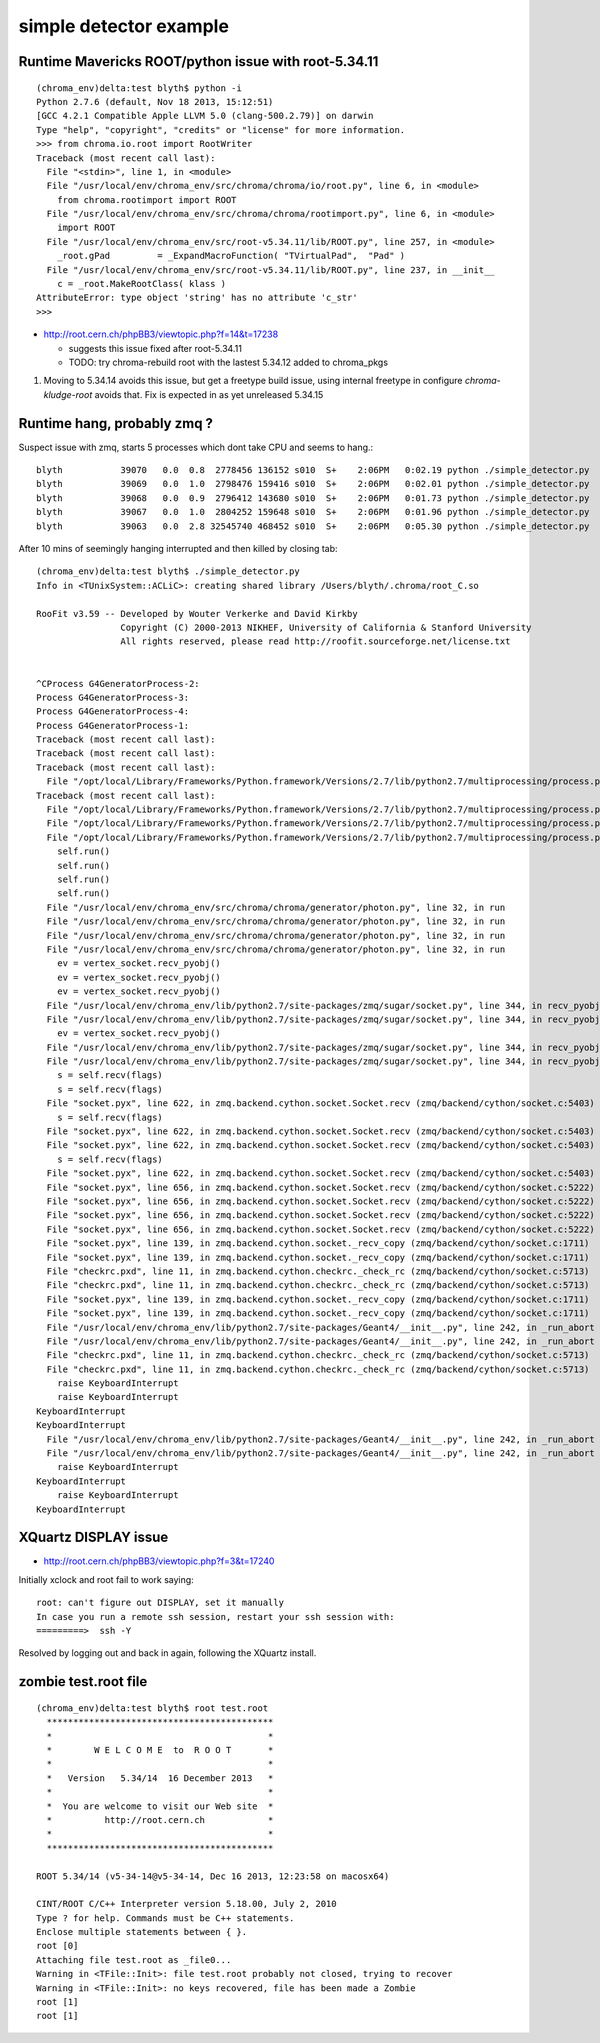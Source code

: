 simple detector example
==========================

Runtime Mavericks ROOT/python issue with root-5.34.11
----------------------------------------------------------

::

    (chroma_env)delta:test blyth$ python -i 
    Python 2.7.6 (default, Nov 18 2013, 15:12:51) 
    [GCC 4.2.1 Compatible Apple LLVM 5.0 (clang-500.2.79)] on darwin
    Type "help", "copyright", "credits" or "license" for more information.
    >>> from chroma.io.root import RootWriter
    Traceback (most recent call last):
      File "<stdin>", line 1, in <module>
      File "/usr/local/env/chroma_env/src/chroma/chroma/io/root.py", line 6, in <module>
        from chroma.rootimport import ROOT
      File "/usr/local/env/chroma_env/src/chroma/chroma/rootimport.py", line 6, in <module>
        import ROOT
      File "/usr/local/env/chroma_env/src/root-v5.34.11/lib/ROOT.py", line 257, in <module>
        _root.gPad         = _ExpandMacroFunction( "TVirtualPad",  "Pad" )
      File "/usr/local/env/chroma_env/src/root-v5.34.11/lib/ROOT.py", line 237, in __init__
        c = _root.MakeRootClass( klass )
    AttributeError: type object 'string' has no attribute 'c_str'
    >>> 

* http://root.cern.ch/phpBB3/viewtopic.php?f=14&t=17238

  * suggests this issue fixed after root-5.34.11 
  * TODO: try chroma-rebuild root with the lastest 5.34.12 
    added to chroma_pkgs


#. Moving to 5.34.14 avoids this issue, but get a freetype build issue, using 
   internal freetype in configure `chroma-kludge-root` avoids that. Fix
   is expected in as yet unreleased 5.34.15


Runtime hang, probably zmq ?
------------------------------

Suspect issue with zmq, starts 5 processes which dont take CPU 
and seems to hang.::

    blyth           39070   0.0  0.8  2778456 136152 s010  S+    2:06PM   0:02.19 python ./simple_detector.py
    blyth           39069   0.0  1.0  2798476 159416 s010  S+    2:06PM   0:02.01 python ./simple_detector.py
    blyth           39068   0.0  0.9  2796412 143680 s010  S+    2:06PM   0:01.73 python ./simple_detector.py
    blyth           39067   0.0  1.0  2804252 159648 s010  S+    2:06PM   0:01.96 python ./simple_detector.py
    blyth           39063   0.0  2.8 32545740 468452 s010  S+    2:06PM   0:05.30 python ./simple_detector.py

After 10 mins of seemingly hanging interrupted and then killed by closing tab::

    (chroma_env)delta:test blyth$ ./simple_detector.py 
    Info in <TUnixSystem::ACLiC>: creating shared library /Users/blyth/.chroma/root_C.so

    RooFit v3.59 -- Developed by Wouter Verkerke and David Kirkby 
                    Copyright (C) 2000-2013 NIKHEF, University of California & Stanford University
                    All rights reserved, please read http://roofit.sourceforge.net/license.txt


    ^CProcess G4GeneratorProcess-2:
    Process G4GeneratorProcess-3:
    Process G4GeneratorProcess-4:
    Process G4GeneratorProcess-1:
    Traceback (most recent call last):
    Traceback (most recent call last):
    Traceback (most recent call last):
      File "/opt/local/Library/Frameworks/Python.framework/Versions/2.7/lib/python2.7/multiprocessing/process.py", line 258, in _bootstrap
    Traceback (most recent call last):
      File "/opt/local/Library/Frameworks/Python.framework/Versions/2.7/lib/python2.7/multiprocessing/process.py", line 258, in _bootstrap
      File "/opt/local/Library/Frameworks/Python.framework/Versions/2.7/lib/python2.7/multiprocessing/process.py", line 258, in _bootstrap
      File "/opt/local/Library/Frameworks/Python.framework/Versions/2.7/lib/python2.7/multiprocessing/process.py", line 258, in _bootstrap
        self.run()
        self.run()
        self.run()
        self.run()
      File "/usr/local/env/chroma_env/src/chroma/chroma/generator/photon.py", line 32, in run
      File "/usr/local/env/chroma_env/src/chroma/chroma/generator/photon.py", line 32, in run
      File "/usr/local/env/chroma_env/src/chroma/chroma/generator/photon.py", line 32, in run
      File "/usr/local/env/chroma_env/src/chroma/chroma/generator/photon.py", line 32, in run
        ev = vertex_socket.recv_pyobj()
        ev = vertex_socket.recv_pyobj()
        ev = vertex_socket.recv_pyobj()
      File "/usr/local/env/chroma_env/lib/python2.7/site-packages/zmq/sugar/socket.py", line 344, in recv_pyobj
      File "/usr/local/env/chroma_env/lib/python2.7/site-packages/zmq/sugar/socket.py", line 344, in recv_pyobj
        ev = vertex_socket.recv_pyobj()
      File "/usr/local/env/chroma_env/lib/python2.7/site-packages/zmq/sugar/socket.py", line 344, in recv_pyobj
      File "/usr/local/env/chroma_env/lib/python2.7/site-packages/zmq/sugar/socket.py", line 344, in recv_pyobj
        s = self.recv(flags)
        s = self.recv(flags)
      File "socket.pyx", line 622, in zmq.backend.cython.socket.Socket.recv (zmq/backend/cython/socket.c:5403)
        s = self.recv(flags)
      File "socket.pyx", line 622, in zmq.backend.cython.socket.Socket.recv (zmq/backend/cython/socket.c:5403)
      File "socket.pyx", line 622, in zmq.backend.cython.socket.Socket.recv (zmq/backend/cython/socket.c:5403)
        s = self.recv(flags)
      File "socket.pyx", line 622, in zmq.backend.cython.socket.Socket.recv (zmq/backend/cython/socket.c:5403)
      File "socket.pyx", line 656, in zmq.backend.cython.socket.Socket.recv (zmq/backend/cython/socket.c:5222)
      File "socket.pyx", line 656, in zmq.backend.cython.socket.Socket.recv (zmq/backend/cython/socket.c:5222)
      File "socket.pyx", line 656, in zmq.backend.cython.socket.Socket.recv (zmq/backend/cython/socket.c:5222)
      File "socket.pyx", line 656, in zmq.backend.cython.socket.Socket.recv (zmq/backend/cython/socket.c:5222)
      File "socket.pyx", line 139, in zmq.backend.cython.socket._recv_copy (zmq/backend/cython/socket.c:1711)
      File "socket.pyx", line 139, in zmq.backend.cython.socket._recv_copy (zmq/backend/cython/socket.c:1711)
      File "checkrc.pxd", line 11, in zmq.backend.cython.checkrc._check_rc (zmq/backend/cython/socket.c:5713)
      File "checkrc.pxd", line 11, in zmq.backend.cython.checkrc._check_rc (zmq/backend/cython/socket.c:5713)
      File "socket.pyx", line 139, in zmq.backend.cython.socket._recv_copy (zmq/backend/cython/socket.c:1711)
      File "socket.pyx", line 139, in zmq.backend.cython.socket._recv_copy (zmq/backend/cython/socket.c:1711)
      File "/usr/local/env/chroma_env/lib/python2.7/site-packages/Geant4/__init__.py", line 242, in _run_abort
      File "/usr/local/env/chroma_env/lib/python2.7/site-packages/Geant4/__init__.py", line 242, in _run_abort
      File "checkrc.pxd", line 11, in zmq.backend.cython.checkrc._check_rc (zmq/backend/cython/socket.c:5713)
      File "checkrc.pxd", line 11, in zmq.backend.cython.checkrc._check_rc (zmq/backend/cython/socket.c:5713)
        raise KeyboardInterrupt
        raise KeyboardInterrupt
    KeyboardInterrupt
    KeyboardInterrupt
      File "/usr/local/env/chroma_env/lib/python2.7/site-packages/Geant4/__init__.py", line 242, in _run_abort
      File "/usr/local/env/chroma_env/lib/python2.7/site-packages/Geant4/__init__.py", line 242, in _run_abort
        raise KeyboardInterrupt
    KeyboardInterrupt
        raise KeyboardInterrupt
    KeyboardInterrupt



XQuartz DISPLAY issue
----------------------

* http://root.cern.ch/phpBB3/viewtopic.php?f=3&t=17240

Initially xclock and root fail to work saying::

    root: can't figure out DISPLAY, set it manually
    In case you run a remote ssh session, restart your ssh session with:
    =========>  ssh -Y

Resolved by logging out and back in again, following the XQuartz install.



zombie test.root file
-----------------------

::

    (chroma_env)delta:test blyth$ root test.root 
      *******************************************
      *                                         *
      *        W E L C O M E  to  R O O T       *
      *                                         *
      *   Version   5.34/14  16 December 2013   *
      *                                         *
      *  You are welcome to visit our Web site  *
      *          http://root.cern.ch            *
      *                                         *
      *******************************************

    ROOT 5.34/14 (v5-34-14@v5-34-14, Dec 16 2013, 12:23:58 on macosx64)

    CINT/ROOT C/C++ Interpreter version 5.18.00, July 2, 2010
    Type ? for help. Commands must be C++ statements.
    Enclose multiple statements between { }.
    root [0] 
    Attaching file test.root as _file0...
    Warning in <TFile::Init>: file test.root probably not closed, trying to recover
    Warning in <TFile::Init>: no keys recovered, file has been made a Zombie
    root [1] 
    root [1] 




